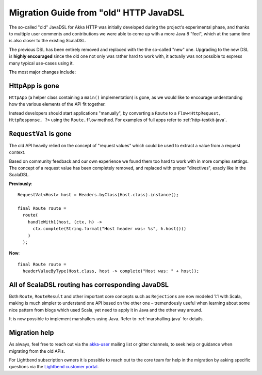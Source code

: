 .. _http-javadsl-migration-guide:

Migration Guide from "old" HTTP JavaDSL
=======================================

The so-called "old" JavaDSL for Akka HTTP was initially developed during the project's experimental phase,
and thanks to multiple user comments and contributions we were able to come up with a more Java 8 "feel",
which at the same time is also closer to the existing ScalaDSL.

The previous DSL has been entirely removed and replaced with the the so-called "new" one.
Upgrading to the new DSL is **highly encouraged** since the old one not only was rather hard to work with,
it actually was not possible to express many typical use-cases using it.

The most major changes include:


HttpApp is gone
---------------
``HttpApp`` (a helper class containing a ``main()`` implementation) is gone, as we would like to encourage understanding
how the various elements of the API fit together.

Instead developers should start applications "manually", by converting a ``Route`` to a ``Flow<HttpRequest, HttpResponse, ?>``
using the ``Route.flow`` method. For examples of full apps refer to :ref:`http-testkit-java`.

``RequestVal`` is gone
----------------------
The old API heavily relied on the concept of "request values" which could be used to extract a value from a request context.

Based on community feedback and our own experience we found them too hard to work with in more complex settings.
The concept of a request value has been completely removed, and replaced with proper "directives", exacly like in the ScalaDSL.

**Previously**::

  RequestVal<Host> host = Headers.byClass(Host.class).instance();
 
  final Route route =
    route(
      handleWith1(host, (ctx, h) ->
        ctx.complete(String.format("Host header was: %s", h.host()))
      )
    );

 
**Now**::

  final Route route = 
    headerValueByType(Host.class, host -> complete("Host was: " + host));

All of ScalaDSL routing has corresponding JavaDSL
-------------------------------------------------
Both ``Route``, ``RouteResult`` and other important core concepts such as ``Rejections`` are now modeled 1:1 with Scala,
making is much simpler to understand one API based on the other one – tremendously useful when learning about some nice
pattern from blogs which used Scala, yet need to apply it in Java and the other way around.

It is now possible to implement marshallers using Java. Refer to :ref:`marshalling-java` for details.

Migration help
--------------
As always, feel free to reach out via the `akka-user <https://groups.google.com/forum/#!searchin/akka-user/>`_ mailing list or gitter channels,
to seek help or guidance when migrating from the old APIs. 

For Lightbend subscription owners it is possible to reach out to the core team for help in the migration by asking specific 
questions via the `Lightbend customer portal <https://portal.lightbend.com/>`_.
